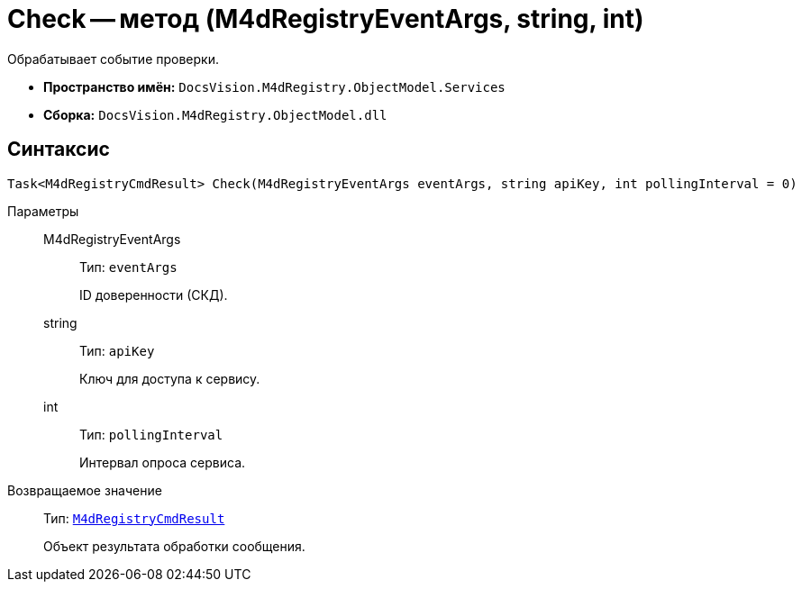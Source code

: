 = Check -- метод (M4dRegistryEventArgs, string, int)

Обрабатывает событие проверки.

* *Пространство имён:* `DocsVision.M4dRegistry.ObjectModel.Services`
* *Сборка:* `DocsVision.M4dRegistry.ObjectModel.dll`

== Синтаксис

[source,csharp]
----
Task<M4dRegistryCmdResult> Check(M4dRegistryEventArgs eventArgs, string apiKey, int pollingInterval = 0)
----

Параметры::
M4dRegistryEventArgs:::
Тип: `eventArgs`
+
ID доверенности (СКД).

string:::
Тип: `apiKey`
+
Ключ для доступа к сервису.

int:::
Тип: `pollingInterval`
+
Интервал опроса сервиса.

Возвращаемое значение::
Тип: `xref:M4dRegistryCmdResult_CL.adoc[M4dRegistryCmdResult]`
+
Объект результата обработки сообщения.